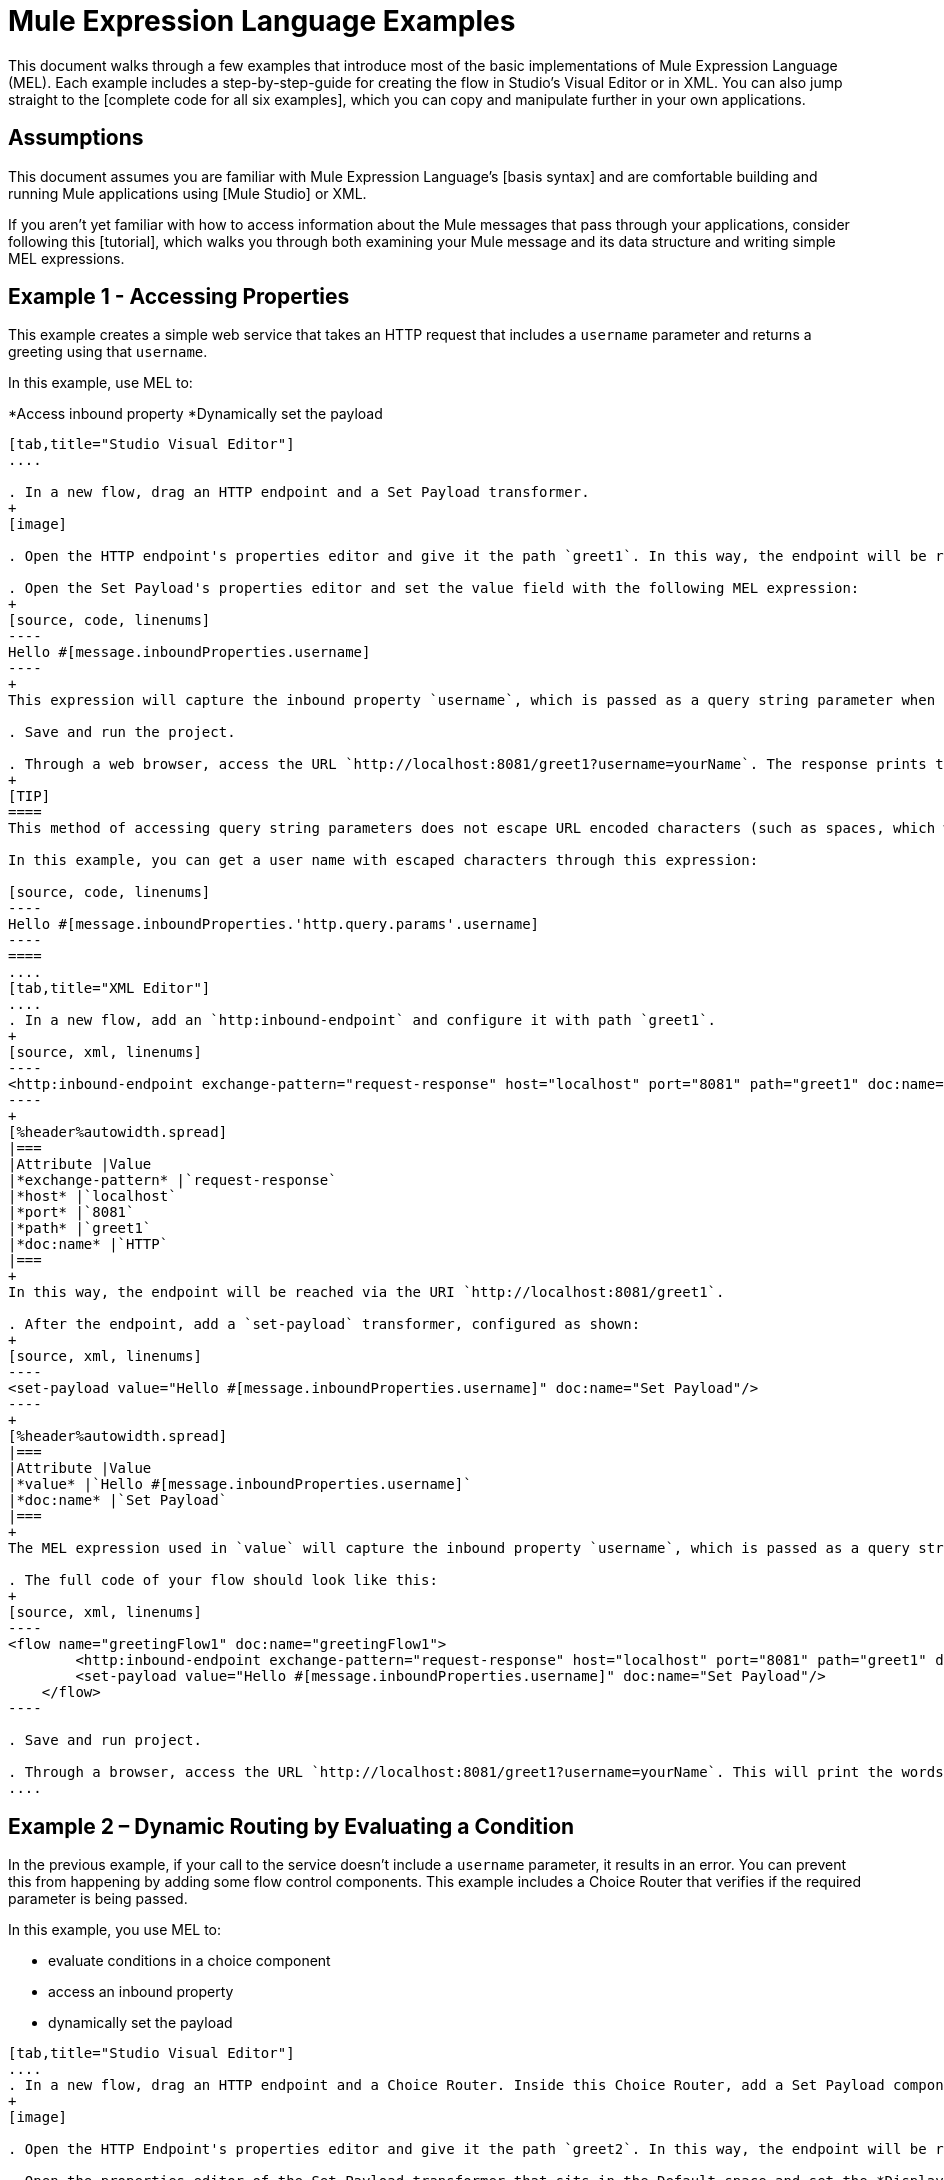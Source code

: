 = Mule Expression Language Examples

This document walks through a few examples that introduce most of the basic implementations of Mule Expression Language (MEL). Each example includes a step-by-step-guide for creating the flow in Studio's Visual Editor or in XML. You can also jump straight to the [complete code for all six examples], which you can copy and manipulate further in your own applications.

== Assumptions

This document assumes you are familiar with Mule Expression Language's [basis syntax] and are comfortable building and running Mule applications using [Mule Studio] or XML.

If you aren't yet familiar with how to access information about the Mule messages that pass through your applications, consider following this [tutorial], which walks you through both examining your Mule message and its data structure and writing simple MEL expressions.

== Example 1 - Accessing Properties

This example creates a simple web service that takes an HTTP request that includes a `username` parameter and returns a greeting using that `username`.

In this example, use MEL to:

*Access inbound property
*Dynamically set the payload

[tabs]
------
[tab,title="Studio Visual Editor"]
....

. In a new flow, drag an HTTP endpoint and a Set Payload transformer.
+
[image]

. Open the HTTP endpoint's properties editor and give it the path `greet1`. In this way, the endpoint will be reached via the URI `http://localhost:8081/greet1`.

. Open the Set Payload's properties editor and set the value field with the following MEL expression:
+
[source, code, linenums]
----
Hello #[message.inboundProperties.username]
----
+
This expression will capture the inbound property `username`, which is passed as a query string parameter when calling the service.

. Save and run the project.

. Through a web browser, access the URL `http://localhost:8081/greet1?username=yourName`. The response prints the words `Hello yourName` in your browser.
+
[TIP]
====
This method of accessing query string parameters does not escape URL encoded characters (such as spaces, which would be read as `%20`). If you want to access the escaped values of these parameters, you can do it through a special inbound property provided by Mule named `http.query.params` which contains a map, where keys are property names and values are escaped property values.

In this example, you can get a user name with escaped characters through this expression:

[source, code, linenums]
----
Hello #[message.inboundProperties.'http.query.params'.username]
----
====
....
[tab,title="XML Editor"]
....
. In a new flow, add an `http:inbound-endpoint` and configure it with path `greet1`.
+
[source, xml, linenums]
----
<http:inbound-endpoint exchange-pattern="request-response" host="localhost" port="8081" path="greet1" doc:name="HTTP"/>
----
+
[%header%autowidth.spread]
|===
|Attribute |Value
|*exchange-pattern* |`request-response`
|*host* |`localhost`
|*port* |`8081`
|*path* |`greet1`
|*doc:name* |`HTTP`
|===
+
In this way, the endpoint will be reached via the URI `http://localhost:8081/greet1`.

. After the endpoint, add a `set-payload` transformer, configured as shown:
+
[source, xml, linenums]
----
<set-payload value="Hello #[message.inboundProperties.username]" doc:name="Set Payload"/>
----
+
[%header%autowidth.spread]
|===
|Attribute |Value
|*value* |`Hello #[message.inboundProperties.username]`
|*doc:name* |`Set Payload`
|===
+
The MEL expression used in `value` will capture the inbound property `username`, which is passed as a query string parameter when calling the service.

. The full code of your flow should look like this:
+
[source, xml, linenums]
----
<flow name="greetingFlow1" doc:name="greetingFlow1">
        <http:inbound-endpoint exchange-pattern="request-response" host="localhost" port="8081" path="greet1" doc:name="HTTP"/>
        <set-payload value="Hello #[message.inboundProperties.username]" doc:name="Set Payload"/>
    </flow>
----

. Save and run project.

. Through a browser, access the URL `http://localhost:8081/greet1?username=yourName`. This will print the words `Hello yourName` in your browser.
....
------

== Example 2 – Dynamic Routing by Evaluating a Condition

In the previous example, if your call to the service doesn't include a `username` parameter, it results in an error. You can prevent this from happening by adding some flow control components. This example includes a Choice Router that verifies if the required parameter is being passed.

In this example, you use MEL to:

* evaluate conditions in a choice component
* access an inbound property
* dynamically set the payload

[tabs]
------
[tab,title="Studio Visual Editor"]
....
. In a new flow, drag an HTTP endpoint and a Choice Router. Inside this Choice Router, add a Set Payload component in the space provided for the Default action and another Set Payload as a separate branch, as shown below.
+
[image]

. Open the HTTP Endpoint's properties editor and give it the path `greet2`. In this way, the endpoint will be reached via the URI `http://localhost:8081/greet2`.

. Open the properties editor of the Set Payload transformer that sits in the Default space and set the *Display Name* to `Set Payload for valid username` and configure the *Value* with the following MEL expression:
+
[source, code, linenums]
----
Hello #[message.inboundProperties.username]
----
+
This expression captures the inbound property `username`, which is passed as a query string parameter when calling the service.

. Open the properties editor of the other Set Payload transformer (the one that doesn't sit in the default space) and set the *Display Name* to Set Payload for individual username and configure the *Value* with the expression `#[No username provided]`.

. Open the Choice Router's properties editor to configure the routing logic. Double-click on row for the non-default route to provide a conditional expression. In the window that opens up, write the following MEL expression:
+
[source, code, linenums]
----
#[message.inboundProperties.username == empty]
----
+
This expression accesses the username inbound property and determines whether or not it is `null` or an empty string. This expression returns neither Boolean true or false.
+
[TIP]
====
In MEL, the keyword `empty` tests the emptiness of a value, and returns boolean true for any of the following:

* `null`
* boolean false
* empty strings or strings with only white space
* 0 value numeric values
* empty collections
====

. Save and run project.

. Through a web browser, access the URL   `http://localhost:8081/greet2?username=yourName`. This prints the world `Hello yourName` in your browser.

. Then, access the URL again, but this time do not include any parameters. Verify that the expected output is received.
....
[tab,title="XML Editor"]
....
. In a new flow, add an `http:inbound-endpoint`
+
[source, xml, linenums]
----
<http:inbound-endpoint exchange-pattern="request-response" host="localhost" port="8081" path="greet2" doc:name="HTTP"/>
----
+
[%header%autowidth.spread]
|===
|Attribute |Value
|*exchange-pattern* |`request-response`
|*host* |`localhost`
|*port* |`8081`
|*path* |`greet2`
|*doc:name* |`HTTP`
|===
+
In this way, the endpoint will be reached via the URI `http://localhost:8081/greet2`.

. After the endpoint, add a choice element with two possible outputs. One of these outputs will be the default, the other will evaluate a MEL expression:
+
[source, xml, linenums]
----
<choice doc:name="Choice">
            <when>
 
            </when>
            <otherwise>
                
            </otherwise>
        </choice>
----
+
Inside the `when` tag, write the following MEL expression:
+
[source, code, linenums]
----
expression="#[message.inboundProperties.username == empty]"
----
+
This expression accesses the username inbound property and determines whether or not it is `null` or an empty string. This expression returns either Boolean true or false.
+
[TIP]
====
In MEL, the keyword `empty` tests the emptiness of a value, and return boolean true for any of the following:

* `null`
* boolean false
* empty strings or strings with only white space
* 0 value numeric values
* empty collections
====

. On each of the two paths in the choice router, add a `set payload` transformer. In the first `set-payload` transformer, add the following attributes:
+
[%header%autowidth.spread]
|===
|Attribute |Value
|*value* |`#[No username provided]`
|*doc:name* |`Set Payload for invalid username`
|===
+
In the second set-payload transformer, use a MEL expression to access the inbound property:
+
[%header%autowidth.spread]
|===
|Attribute |Value
|*value* |`Hello #[message.inboundProperties.username]`
|*doc:name* |`Set Payload for valid username`
|===
+
The MEL expression in the second `set-property's value` attribute captures the inbound property `username`, which is passed as a query string parameter when calling the service.
+
[source, xml, linenums]
----
<choice doc:name="Choice">
            <when expression="#[message.inboundProperties.username == empty]">
                <set-payload value="#['No username provided']" doc:name="Set Payload for invalid username"/>
            </when>
            <otherwise>
                <set-payload value="Hello #[message.inboundProperties.username]" doc:name="Set Payload for valid username"/>
            </otherwise>
        </choice>
----

. The full code of your flow should look like this:
+
[source, xml, linenums]
----
<flow name="greetingFlow2" doc:name="greetingFlow2">
        <http:inbound-endpoint exchange-pattern="request-response" host="localhost" port="8081" path="greet2" doc:name="HTTP"/>
        <choice doc:name="Choice">
            <when expression="#[message.inboundProperties.username == empty]">
                <set-payload value="#['No username provided']" doc:name="Set Payload for invalid username"/>
            </when>
            <otherwise>
                <set-payload value="Hello #[message.inboundProperties.username]" doc:name="Set Payload for valid username"/>
            </otherwise>
        </choice>
    </flow>
----

. Save and run project.

. Through a browser, access the URL `http://localhost:8081/greet1?username=yourName`. This prints the words `Hello yourName` in your browser.

. Then, access the URL again, but this time do not include any parameters. Verify that the expected output is received.
....
------

== Example 3 - Variable Assignment and Evaluating Conditions

In this example, the service saves a CSV file with user data besides just returning a greeting. The call to the service will now include two parameters, username and age. The service stores these two parameters and adds a third boolean parameter that evaluates if the user is underage (if `age` is > `18`).

In this example, you will use MEL to:

* set a flow variable in the message
* generate an output based on evaluating the input
* access an inbound property
* dynamically set the payload

[tabs]
------
[tab,title="Studio Visual Editor"]
....
. In a new flow, drag an HTTP endpoint, followed by an Expression component, then a Set Payload component, a File Endpoint, and finally another Set Payload Component.
+
[image]

. Open the HTTP Endpoint's properties editor and give it the *Path* `greet3`. In this way, the endpoint will be reached via the URI `http://localhost:8081/greet3`.

. In the expression component, set the following MEL expression:
+
[source, code, linenums]
----
flowVars.username = message.inboundProperties.username
----
+
This expression takes the value of the inbound property `username` and sets it as the flow variable `username`.
+
[TIP]
Because this MEL expression is used an *expression component*, it doesn't need to be surrounded with `#[]`.

. In the Set Payload transformer, set the *Value* to the following MEL expressions:
+
[source, code, linenums]
----
#[message.inboundProperties.username], #[message.inboundProperties.age], #[message.inboundProperties.age > 18]
----
+
This will set the payload to a string that contains three comma separated values. The third of these values is evaluating a condition and returns `true` or `false` depending on the user's age.

. In the properties editor of the File endpoint, set a path for the file to be saved.

. Open the properties editor of the final Set Payload transformer and set the *Value* field with the following MEL expression:
+
[source, code, linenums]
----
Hello #[flowVars.username]
----
+
This expression will capture the flow variable `username`, which was created by the Expression Component in your flow.

. Save and run the project.

. Through a web browser, access the URL `http://localhost:8081/greet3?username=yourName&age=22`. This will print the words `Hello yourName` in your browser and also save a csv file that contains this data, plus the value `true` for the boolean parameter.
....
[tab,title="XML Editor"]
....
. In a new flow, add an `http:inbound-endpoint`. Configure it as shown:
+
[source, xml, linenums]
----
<http:inbound-endpoint exchange-pattern="request-response" host="localhost" port="8081" path="greet3" doc:name="HTTP"/>
----
+
[%header%autowidth.spread]
|===
|Attribute |Value
|*exchange-pattern* |`request-response`
|*host* |`localhost`
|*port* |`8081`
|*path* |`greet3`
|*doc:name* |`HTTP`
|===
+
In this way, the endpoint will be reached via the URI `http://localhost:8081/greet3`.

. After the endpoint, add an expression component that will use a MEL expression to record the inbound property `username` into a flowVar.
+
[source, xml, linenums]
----
<expression-component doc:name="Expression"><![CDATA[flowVars.username = message.inboundProperties.username]]>
        </expression-component>
----
+
This expression takes the value of the inbound property `username` and sets it as flow variable `username`.
+
[TIP]
Since this MEL expression is used is an *expression component*, it doesn't need to be surrounded with brackets `#[]`.

. Add a Set Payload transformer and set the `value` field to a MEL expression:
+
[source, xml, linenums]
----
<set-payload value="#[message.inboundProperties.username], #[message.inboundProperties.age], #[message.inboundProperties.age &gt;18]" doc:name="Set Payload"/>
----
+
[%header%autowidth.spread]
|===
|Attribute |Value
|*value* |`#[message.inboundProperties.username], #[message.inboundProperties.age], #[message.inboundProperties.age &gt;18]`
|*doc:name* |`Set Payload`
|===
+
This will set the payload to a string that contains three comma separated values. The third of these values is evaluating a condition and returns `true` or `false` depending on the user's age.

. Below, add a `file:outbound-endpoint` to send this data to file:
+
[source, xml, linenums]
----
<file:outbound-endpoint path="path_of_your_choice" responseTimeout="10000" doc:name="File"/> 
----
+
[%header%autowidth.spread]
|===
|Attribute |Value
|`path` a|_(Example)_

`/Users/AaronMacbook/Downloads`

|`responseTimeout` |`10000`
|`doc:name` |`File`
|===

. Below, add another Set Payload transformer containing a MEL expression that references the flow variable that you set earliest in the flow:
+
[source, xml, linenums]
----
<set-payload value="Hello #[flowVars.username]" doc:name="Set Payload"/>
----
+
This expression will access the flow variable `username`, which was created by the Expression Component in your flow.
+
[%header%autowidth.spread]
|===
|Attribute |Value
|`value` |`Hello #[flowVars.username]`
|`doc:name` |`Set Payload`
|===

. The full code of your flow should look like this:
+
[source, xml, linenums]
----
<flow name="greetingFlow3" doc:name="greetingFlow3">
        <http:inbound-endpoint exchange-pattern="request-response" host="localhost" port="8081" path="greet3" doc:name="HTTP"/>
        <expression-component doc:name="Expression"><![CDATA[flowVars.username = message.inboundProperties.username]]></expression-component>
        <set-payload value="#[message.inboundProperties.username], #[message.inboundProperties.age], #[message.inboundProperties.age &gt;18]" doc:name="Set Payload"/>
        <file:outbound-endpoint path="path_of_your_choice" responseTimeout="10000" doc:name="File"/>
        <set-payload value="Hello #[flowVars.username]" doc:name="Set Payload"/>
    </flow>
----

. Save and run your project.

. In a browser, access the URL `http://localhost:8081/greet3?username=yourNAme*age=22`. This will print the words `Hello yourName` in your browser and also save a csv file that contains this data, plus the value `True` for the boolean parameter.
....
------

== Example 4 – Creating Maps and Evaluating Conditions with DataMapper _(Enterprise)_

In this example, like in the previous one, the Mule application save a CSV file with user data and returns a greeting. The call to the service includes two parameters, `username` and `age`. The service stores these two parameters and adds a third boolean parameter that evaluates if the user is above a certain age if (`age > 18`). In this case, however, the mapping between input and output fields and the generation of the third field is performed by a [DataMapper] component.

In this example, you will use MEL to:

* set a flow in the message
* set a map as your message payload
* generate an output based on evaluating the input within DataMapper
* access an inbound property
* dynamically set the payload

[tabs]
------
[tab,title="Studio Visual Editor"]
....
. In the new flow, drag an HTTP endpoint, followed by an Expression Component, then a Set Payload transformer, a DataMapper transformer, a File Endpoint, and finally another Set Payload transformer
+
[image]

. Open the HTTP endpoint's properties editor and give it the path `greet4`. In this way, the endpoint will be reached via the URI `http://localhost:8081/greet4`.

. In the expression component, set the following MEL expression:
+
[source, code, linenums]
----
flowVars.username = message.inboundProperties.username
----
+
[TIP]
Since this MEL expression is used in an *expression component*, it doesn't need to be surrounded with `#[]`.

. In the Set Payload transformer, set the *Value* field to the following MEL expression:
+
[source, code, linenums]
----
#[['username' : message.inboundProperties.username, 'age' : message.inboundProperties.age]]
----
+
This will set the paylaod to a map that contains two key: value pairs.

. In the DataMapper properties editor, configure the field as shown:

* In the Input, select *Map<k.v>* type and *User defined* structure.

* In the Output, select *CSV* type and *User defined* structure.
+
[image]

. For the input, click *Edit Fields* to open the Define the Map dialog.

. Give your map a *Name* and *Type*, then create two fields by clicking the green plus sign:
+
[%header%autowidth.spread]
|===
|Name |Type
|*username* |String
|*age* |Integer
|===
+
[image]

. For the Output, click *Edit Fields*, then give the output a *Name*, select *Delimiter*, and create three fields as shown:
+
[image]

. Click *Create Mapping* to trigger DataMapper to generate the mappings.

. DataMapper now displays the mapping between input and output fields. The third output field (of_age) needs a MEL expression to get its value. Select it and then write the following MEL expression in the input box below:
+
[source, code, linenums]
----
input.age>18
----
+
The resulting mapping should look like this:
+
[image]

. In the File endpoint, set a path of your choice for the file to be saved.

. Open the properties editor of the final Set Payload transformer and set *Value* field with the following:
+
[source, code, linenums]
----
Hello #[flowVars.username]
----
+
This expression will access the flow variable `username`, which was created by the Expression Component in your flow.

. Save and run project.

. In a browser, access the URL `http://localhost:8081/greet4?username=yourName&age=22`. This will print the words `Hello yourName` in your browser and also save a csv file that contains this data, plus the value `true` for the boolean parameter.
....
[tab,title="XML Editor"]
....
. In a new flow, add an `http:inbound-endpoint` configured as shown.
+
[source, xml, linenums]
----
<http:inbound-endpoint exchange-pattern="request-response" host="localhost" port="8081" path="greet4" doc:name="HTTP"/>
----
+
[%header%autowidth.spread]
|===
|Attribute |Value
|*exchange-pattern* |`request-response`
|*host* |`localhost`
|*port* |`8081`
|*path* |`greet4`
|*doc:name* |`HTTP`
|===
+
In this way, the endpoint is reached via the URI `http://localhost:8081/greet4`.

. After the endpoint, add an expression component that will use a MEL expression to record the inbound property `username` into a flow variable of the same time
+
[source, xml, linenums]
----
<expression-component doc:name="Expression"><![CDATA[flowVars.username = message.inboundProperties.username]]>
        </expression-component>
----
+
[TIP]
Since this MEL expression is used in an *expression component*, it doesn't need to be surrounded with `#[]`.

. Add a set-payload transformer and set value attribute to a MEL expression:
+
[source, xml, linenums]
----
<set-payload value="#[['username' : message.inboundProperties.username, 'age' : message.inboundProperties.age]]" doc:name="Set Payload"/>
----
+
[%header%autowidth.spread]
|===
|Attribute |Value
|*value* |`#[['username' : message.inboundProperties.username, 'age' : message.inboundProperties.age]]`
|*doc:name* |Set Payload
|===
+
This will set the payload to a map of key: value pairs that contains username and age.

. Next, add a data-mapper:transformer element.
+
[source, xml, linenums]
----
<data-mapper:transform doc:name="Map To CSV"/>
----
+
In order to configure the DataMapper, transition to Studio's Visual Editor.

. In the DataMapper properties editor, configure the following:

* In the input, select *Map<k,v> type and *User Defined* structure.

* In the output, select CSV type and *User Defined* structure.
+
[image]

. For the input, click *Edit Fields* to open the Define the Map dialog.

. Give your map a *Name* and *Type*, then create two fields by clicking the green plus sign:
+
[%header%autowidth.spread]
|===
|Name |Type
|*username* |String
|*age* |Integer
|===
+
[image]

. For the Output, click *Edit Fields*, then give the output a *Name*, select a *Delimiter*, and create three fields, as shown:
+
[image]

. Click *Create Mapping* to trigger DataMapper to generate the mapping. DataMapper now displays the mapping between input and output fields. The third output field (of_age) needs a MEL expression to get its values. Select it and then write the following MEL expression in the input box below:
+
[source, code, linenums]
----
input.age>18
----
+
The resulting mapping should look like this:
+
[image]

. Set Studio's view back to the XML editor. Below the last component, add a `file:outbound-endpoint` to send this data to a file:
+
[source, xml, linenums]
----
<file:outbound-endpoint path="path_of_your_choice" responseTimeout="10000" doc:name="File"/> 
----
+
[%header%autowidth.spread]
|===
|Attribute |Value
|*path* a|(Example)

`Users/AaronMacBook/Desktop`
|*responseTimeout* |`10000`
|*doc:name* |`File`
|===

. Below, add another Set Payload transformer, configured as shown:
+
[source, xml, linenums]
----
<set-payload value="Hello #[flowVars.username]" doc:name="Set Payload"/>
----
+
This expression will access the flow variable `username`, which was created by the Expression Component in your flow.
+
[%header%autowidth.spread]
|===
|Attribute |Value
|*value* |`Hello #[flowVars.username]`
|*doc:name* |`Set Payload`
|===

. The full code of your flow should look like this:
+
[source, xml, linenums]
----
<flow name="greetingFlow4" doc:name="greetingFlow4">
        <http:inbound-endpoint exchange-pattern="request-response" host="localhost" port="8081" path="greet4" doc:name="HTTP"/>
        <expression-component doc:name="Expression"><![CDATA[flowVars.username = message.inboundProperties.username]]></expression-component>
        <set-payload value="#[['username' : message.inboundProperties.username, 'age' : message.inboundProperties.age]]" doc:name="Set Payload"/>
        <data-mapper:transform config-ref="map_to_csv" doc:name="Map To CSV"/>
        <file:outbound-endpoint path="path_of_your_choice" responseTimeout="10000" doc:name="File"/>
        <set-payload value="Hello #[flowVars.username]" doc:name="Set Payload"/>
    </flow>
----

. Save and run your project.

. In a browser, access the URL `http://localhost:8081/greet4?username=yourName&age=22`. This will print the words `Hello yourName` in your browser and also save a csv file that contains this data, plus the value `true` for the boolean parameter.
....
------

== Example 5 - Using Xpath

In all previous examples, calls to the service were made via GET requests that included query parameters. In this example, the service you create is an API that accepts POST requests with XML bodies. The required XML includes two parameters, `username` and `age`. The service stores these two parameters and adds a third boolean parameter that evaluates if the user is above a certain age (`if age > 18`).

In this example, you use a MEL to:

* set a flow variable in the message
* generate an output based on evaluating the input
* parse an XML input through an xpath query
* dynamically set the payload

[tabs]
------
[tab,title="Studio Visual Editor"]
....
. In a new flow, drag an HTTP endpoint, followed by an Expression Component, a Set Payload transformer, a File endpoint, and another Set Payload transformer.
+
[image]

. Open the HTTP Endpoint's properties editor and give it the path `greet5`. In the way, the endpoint is be reached via the URI `http://localhost:8081/greet5`.

. Open the Expression Component's properties editor and set the following MEL expressions:
+
[source, code, linenums]
----
flowVars.username = xpath3('/user/username').text
----
+
This expression calculates the result of the xpath function and sets it as the value of the flow variable `username`.
+
[TIP]
Since this MEL expression is used in an *expression component*, it doesn't need to be surrounded with `#[]`.
+
Since the payload is in XML, *xpath* is needed to parse it.

. In the Set Payload transformer, set the *Value* field to the following:
+
[source, code, linenums]
----
#[xpath3('/user/username').text],
#[xpath3('/user/age').text],
#[xpath3('/user/age').text > 18]
----
+
This will set the payload to a string that contains three comma separated values. The third of these values is evaluating a condition and returns `true` or `false` depending on the user's age. Once again, as the payload is in XML, *xpath* is needed to parse it.

. In the File endpoint, set a path of your choice to determine where the .csv file should be saved.

. Open the properties editor of the final Set Payload transformer and set the *Value* field with the following:
+
[source, code, linenums]
----
Hello #[flowVars.username]
----
+
This expression will access the flow variable username, which was created by the Expression Component earlier in your flow.

. Save and run your project.

. You must now send the HTTP endpoint an HTTP request that includes a body with an attached XML file. Send a POST request to `http://localhost:8081/greet5` attaching an XML to the body of the message. A sample XML is provided below:
+
[TIP]
The easiest way to do this is to send a POST via a browser extension such a [Postman] (for Google Chrome) or the [curl] command line utility.
+
[source, xml, linenums]
----
<user>
  <username>test</username>
  <age>21</age>
</user>
----
+
This will print the words `Hello yourName` in your browser and also save a csv file that contains this data, plus the value `true` for the boolean parameter.
....
[tab,title="XML Editor"]
....
. In a new flow, add an `http:inbound-endpoint` configured as shown.
+
[source, xml, linenums]
----
<http:inbound-endpoint exchange-pattern="request-response" host="localhost" port="8081" path="greet5" doc:name="HTTP"/>
----
+
[%header%autowidth.spread]
|===
|Attribute |Value
|*exchange-pattern* |`request-response`
|*host* ||`localhost`
|*port* |`8081`
|*path* |`greet5`
|*doc:name* |`HTTP`
|===
+
In this way, the endpoint is to be reached via the URI `http://localhost:8081/greet5`.

. After the endpoint, add an Expression Component that will use a MEL expression to record the inbound property `username` into a flow variable. Because the payload XML file, it must be parsed with xpath.
+
[source, xml, linenums]
----
<expression-component doc:name="Expression"><![CDATA[flowVars.username = xpath3('/user/username').text]]></expression-component>
----
+
The expression calculate the result of the xpath function and sets it as the value of the flow variable `username`.
+
[TIP]
Since this MEL expression is used in an *expression component*, it isn't surrounded with brackets `#[]`

. Add a set-payload transformer and set the `value` attribute to a comma-seperated list of MEL expressions:
+
[source, xml, linenums]
----
<set-payload value="#[xpath('/user/username').text], #[xpath('/user/age').text], #[xpath('/user/age').text &gt; 18]" doc:name="Set Payload"/>
----
+
|===
|Attribute |Value
|*value* |`#[xpath('/user/username').text], #[xpath('/user/age').text], #[xpath('/user/age').text &gt; 18]`
|*doc:name* |`Set Payload`
|===
+
This will set the payload to a string that contains three comma seperated values. The third of these values is evaluating a condition and returns `true` or `false` depending on the user's age. Once again, as the payload is in XML, *xpath* is needed to parse it.

. Add a `file:outbound-endpoint` to output the payload into a csv file.
+
[source, xml, linenums]
----
<file:outbound-endpoint path="path_of_your_choice" responseTimeout="10000" doc:name="File"/> 
----
+
|===
|Attribute |Value
|*path* a|(Example)

`Users/AaronMacBook/Downloads`
|*responseTimeout* |`10000`
|*doc:anme* |`File`
|===

. Below, add another set-payload transformer with a value containing a MEL expression that references the flow variable `username` that you set earlier in the flow:
+
[source, xml, linenums]
----
<set-payload value="Hello #[flowVars.username]" doc:name="Set Payload"/>
----
+
[%header%autowidth.spread]
|===
|Attribute |Value
|*value* |`Hello #[flowVars.username]`
|*doc:name* |`Set Payload`
|===

. The full code of your flow should look like this:

[source, xml, linenums]
----
<flow name="greetingFlow5" doc:name="greetingFlow5">
        <http:inbound-endpoint exchange-pattern="request-response" host="localhost" port="8081" path="greet5" doc:name="HTTP"/>
        <expression-component doc:name="Expression"><![CDATA[flowVars.username = xpath('/user/username').text]]></expression-component>
        <set-payload value="#[xpath('/user/username').text], #[xpath('/user/age').text], #[xpath('/user/age').text &gt; 18]" doc:name="Set Payload"/>
        <file:outbound-endpoint path="path_of_your_choice" responseTimeout="10000" doc:name="File"/>
        <set-payload value="Hello #[flowVars.username]" doc:name="Set Payload"/>
    </flow>
----

. Save and run your project.

. You must now sent the HTTP endpoint an HTTP request that includes a body with an attached XML file. Send a POST requeest to `http://localhost:8081/greet5`, attaching an XML to the body of the message. A sample XML is provided below.
+
[TIP]
The easiest way to do this is by sending a POST via browser extenstion such as [Postman] (for Google Chrome) or the [curl] command line utility.
+
[source, xml, linenums]
----
<user>
  <username>test</username>
  <age>21</age>
</user>
----
+
This will print the words `Hello yourName` in your browser and also save a csv file that contains this data, plus the value `true` for the boolean parameter.
....
------

== Example 6 - Working with Java Objects

This example is just like example 5, except that the service now receives JSON inputs rather than of XML.

The JSON input includes two parameters, username and age. The service stores these two parameters and adds a third boolean parameter that evaluates if the user is above a certain age (if age>18). Mule first transforms the JSON object into a Java object so that MEL expressions can access the object's attributes.

In this example, you will use MEL to:

* set a flow variable in the message
* generate an output based on evaluating the input
* access a Java object's attributes
* dynamically set the payload

[tabs]
------
[tab,title="Studio Visual Editor"]
....
. In a new flow, drag an HTTP endpoint, followed by a JSON to Object transformer, an Expression Component, a Set Payload transformer, a File endpoint, and another Set Payload transformer.
+
[image]

. Open the HTTP Endpoint's properties editor and give it the path greet6. In this way, the endpoint is reached via the URI http://localhost:8081/greet6

. Open the properties editor of the JSON to Object transformer and click the Advanced tab. Set the Return Class to java.lang.Object . With this configuration, the JSON input becomes a Java object with attributes that can be easily called by using object.attribute notation.

. In the expression component, set the following MEL expression that accesses an attribute of the object and sets that as the value of a flow variable called username:
+
[source, code, linenums]
----
flowVars.username = payload.username
----
+
[TIP]
Since this MEL expression is used in an expression component, it doesn't need to be surrounded with #[].

. In the Set Payload component, set the Value field to the following comma-separated list of MEL expressions:
+
[source, code, linenums]
----
#[payload.username],
#[payload.age],
#[payload.age > 18]
----
+
This sets the payload to a string that contains three comma-separated values. The third of these values is evaluating a condition and returns true or false depending on the user's age.

. In the File endpoint, set a Path of your choice to determine where the csv files should be saved.

. Open the properties editor of the final Set Payload transformer and set the Value field with the following:
+
[source, code, linenums]
----
Hello #[flowVars.username]
----
+
This expression accesses the flow variable username, which was created by the Expression Component earlier in your flow.

. Save and run the project.

. You must now send the HTTP endpoint an HTTP request that includes a body with an attached JSON file.
Send a POST request to http://localhost:8081/greet6, attaching a JSON object the body of the message. A sample JSON is provided below
+
[TIP]
The easiest way to do this is by sending a POST via a browser extension such as Postman (for Google Chrome) or the curl command line utility.
+
[source, code, linenums]
----
{ "username": "test", "age" : 21 }
----
+
This will print the words Hello yourName in your browser and also save a csv file that contains this data, plus the value true for the boolean parameter.
....
[tab,title="XML Editor"]
....
. In a new flow, add an http:inbound-endpoint configured as shown.
+
[source, xml, linenums]
----
<http:inbound-endpoint exchange-pattern="request-response" host="localhost" port="8081" path="greet6" doc:name="HTTP"/>
----
+
[%header%autowidth.spread]
|===
|Attribute |Value
|doc:name |HTTP
|exchange-pattern |request-response
|host |localhost
|path |greet6
|port |8081
|===
+
In this way, the endpoint is reached via the URI http://localhost:8081/greet6.

. After the endpoint, add a json:json-to-object-transformer.
+
[source, xml, linenums]
----
<json:json-to-object-transformer doc:name="JSON to Object" returnClass="java.lang.Object"/>
----
+
[%header%autowidth.spread]
|===
|Attribute |Value
|returnClass |java.lang.Object
|doc:name |JSON to Object
|===
+
With this configuration, the JSON input becomes a Java object with attributes that can be easily called by using object.attribute notation.

. After the transformer, add an expression component that uses a MEL expression to access the Java object's username attribute and assign its value into a flow variable of the same name.
+
[source, xml, linenums]
----
<expression-component doc:name="Expression"><![CDATA[flowVars.username = payload.username]]></expression-component>
----
+
[TIP]
Since this MEL expression is used in an expression component, it doesn't need to be surrounded with #[].

. Add a set-payload transformer and set the value attribute to a comma-separated list of MEL expressions:
+
[source, xml, linenums]
----
<set-payload value="#[payload.username], #[payload.age], #[payload.age &gt; 18]" doc:name="Set Payload"/>
----
+
[%header%autowidth.spread]
|===
|Attribute |Value
|`value` |`#[payload.username], #[payload.age], #[payload.age &gt; 18]`
|`doc:name` |`Set Payload`
|===
+
This sets the payload to a string that contains three comma-separated values. The third of these values is evaluating a condition and returns true or false depending on the user's age.

. Add a file:outbound-endpoint to output the payload into a csv file.
+
[source, xml, linenums]
----
<file:outbound-endpoint path="path_of_your_choice" responseTimeout="10000" doc:name="File"/> 
----
+
[%header%autowidth.spread]
|===
|Attribute |Value
|path a|(Example)

Users/AaronMacBook/Downloads
|responseTimeout |10000
|doc:name |File
|===

. Below, add another set-payload transformer, containing a MEL expression that references a flow variable:
+
[source, xml, linenums]
----
<set-payload value="Hello #[flowVars.username]" doc:name="Set Payload"/>
----
+
This expression accesses the flow variable username, which was created by the Expression Component earlier in your flow.
+
[%header%autowidth.spread]
|===
|Attribute |Value
|*value* |`Hello #[flowVars.username]`
|*doc:name* |`Set Payload`
|===

. The full code of your flow should look like this:
+
[source, xml, linenums]
----
<flow name="greetingFlow6" doc:name="greetingFlow6">
        <http:inbound-endpoint exchange-pattern="request-response" host="localhost" port="8081" path="greet6" doc:name="HTTP"/>
        <json:json-to-object-transformer doc:name="JSON to Object" returnClass="java.lang.Object"/>
        <expression-component doc:name="Expression"><![CDATA[flowVars.username = payload.username]]></expression-component>
        <set-payload value="#[payload.username], #[payload.age], #[payload.age &gt; 18]" doc:name="Set Payload"/>
        <file:outbound-endpoint path="users" responseTimeout="10000" doc:name="File"/>
        <set-payload value="Hello #[flowVars.username]" doc:name="Set Payload"/>
    </flow>
----

. Save and run the project. You must now send the HTTP endpoint an HTTP request that includes a body with an attached JSON file.

. Send a POST request to http://localhost:8081/greet6, attaching a JSON object the body of the message. A sample JSON is provided below.
+
[TIP]
The easiest way to do this is to send a POST via a browser extension such as Postman (for Google Chrome) or the curl command line utility.
+
[source, code, linenums]
----
{ "username": "test", "age" : 21 }
----
+
This will print the words Hello yourName in your browser and also save a csv file that contains this data, plus the value true for the boolean parameter.
....
------

== Full Code for All Examples

[TIP]
For your convenience, you may download the complete project. Note that this project is configured specifically for the Mule 3.5.0 runtime. Please refer to the 3.4.X documentation for a 3.4.X compatible version.

[source, xml, linenums]
----
<?xml version="1.0" encoding="UTF-8"?>
 
<mule xmlns:json="http://www.mulesoft.org/schema/mule/json"
    xmlns:data-mapper="http://www.mulesoft.org/schema/mule/ee/data-mapper" xmlns:file="http://www.mulesoft.org/schema/mule/file"
    xmlns:tracking="http://www.mulesoft.org/schema/mule/ee/tracking" xmlns:http="http://www.mulesoft.org/schema/mule/http" xmlns="http://www.mulesoft.org/schema/mule/core" xmlns:doc="http://www.mulesoft.org/schema/mule/documentation" xmlns:spring="http://www.springframework.org/schema/beans" version="EE-3.5.0" xmlns:xsi="http://www.w3.org/2001/XMLSchema-instance" xsi:schemaLocation="http://www.mulesoft.org/schema/mule/json http://www.mulesoft.org/schema/mule/json/current/mule-json.xsd
http://www.mulesoft.org/schema/mule/http http://www.mulesoft.org/schema/mule/http/current/mule-http.xsd
http://www.mulesoft.org/schema/mule/file http://www.mulesoft.org/schema/mule/file/current/mule-file.xsd
http://www.mulesoft.org/schema/mule/ee/tracking http://www.mulesoft.org/schema/mule/ee/tracking/current/mule-tracking-ee.xsd
http://www.mulesoft.org/schema/mule/ee/data-mapper http://www.mulesoft.org/schema/mule/ee/data-mapper/current/mule-data-mapper.xsd
http://www.springframework.org/schema/beans http://www.springframework.org/schema/beans/spring-beans-current.xsd
http://www.mulesoft.org/schema/mule/core http://www.mulesoft.org/schema/mule/core/current/mule.xsd">
 
<data-mapper:config name="new_mapping_grf" transformationGraphPath="new_mapping.grf" doc:name="DataMapper"/>
    <data-mapper:config name="map_to_csv" transformationGraphPath="map_to_csv.grf" doc:name="map_to_csv"/>
 
 
<!-- Example 1 Start  How to access properties using MEL, how to set a payload dynamically -->  
    <flow name="greetingFlow1" doc:name="greetingFlow1">
        <http:inbound-endpoint exchange-pattern="request-response" host="localhost" port="8081" path="greet1" doc:name="HTTP"/>
        <set-payload value="Hello #[message.inboundProperties.username]" doc:name="Set Payload"/>
    </flow>
 
<!-- Example 1 End -->
 
<!-- Example 2 Start  How to dynamically route messages based on the results of a conditional expression -->  
    <flow name="greetingFlow2" doc:name="greetingFlow2">
        <http:inbound-endpoint exchange-pattern="request-response" host="localhost" port="8081" path="greet2" doc:name="HTTP"/>
        <choice doc:name="Choice">
            <when expression="#[message.inboundProperties.username == empty]">
                <set-payload value="#['No username provided']" doc:name="Set Payload for invalid username"/>
            </when>
            <otherwise>
                <set-payload value="Hello #[message.inboundProperties.username]" doc:name="Set Payload for valid username"/>
            </otherwise>
        </choice>
    </flow>
<!-- Example 2 End -->
 
<!-- Example 3 Start  How to assign variables, how to evaluate a condition -->
    <flow name="docs-greetingFlow3" doc:name="greetingFlow3">
        <http:inbound-endpoint exchange-pattern="request-response" host="localhost" port="8081" path="greet3" doc:name="HTTP"/>
        <expression-component doc:name="Expression"><![CDATA[flowVars.username = message.inboundProperties.username]]></expression-component>
        <set-payload value="#[message.inboundProperties.username], #[message.inboundProperties.age], #[message.inboundProperties.age &gt;18]" doc:name="Set Payload"/>
        <file:outbound-endpoint path="Path_of_your_choice" responseTimeout="10000" doc:name="File"/>
        <set-payload value="Hello #[flowVars.username]" doc:name="Set Payload"/>
    </flow>
<!-- Example 3 End -->
 
<!-- Example 4 Start  How to create a map, how to evaluate a condition with DataMapper -->
    <flow name="docs-greetingFlow4" doc:name="greetingFlow4">
        <http:inbound-endpoint exchange-pattern="request-response" host="localhost" port="8081" path="greet4" doc:name="HTTP"/>
        <expression-component doc:name="Expression"><![CDATA[flowVars.username = message.inboundProperties.username]]></expression-component>
        <set-payload value="#[['username' : message.inboundProperties.username, 'age' : message.inboundProperties.age]]" doc:name="Set Payload"/>
        <data-mapper:transform config-ref="map_to_csv" doc:name="Map To CSV"/>
        <file:outbound-endpoint path="Path_of_your_choice" responseTimeout="10000" doc:name="File"/>
        <set-payload value="Hello #[flowVars.username]" doc:name="Set Payload"/>
    </flow>
<!-- Example 4 End -->
 
<!-- Example 5 Start  How to parse XML input with Xpath -->  
    <flow name="docs-greetingFlow5" doc:name="greetingFlow5">
        <http:inbound-endpoint exchange-pattern="request-response" host="localhost" port="8081" path="greet5" doc:name="HTTP"/>
        <expression-component doc:name="Expression"><![CDATA[flowVars.username = xpath('/user/username').text]]></expression-component>
        <set-payload value="#[xpath('/user/username').text], #[xpath('/user/age').text], #[xpath('/user/age').text &gt; 18]" doc:name="Set Payload"/>
        <file:outbound-endpoint path="Path_of_your_choice" responseTimeout="10000" doc:name="File"/>
        <set-payload value="Hello #[flowVars.username]" doc:name="Set Payload"/>
    </flow>
<!-- Example 5 End -->
 
<!-- Example 6 Start  How to parse Java objects -->
    <flow name="greetingFlow6" doc:name="greetingFlow6">
        <http:inbound-endpoint exchange-pattern="request-response" host="localhost" port="8081" path="greet6" doc:name="HTTP"/>
        <json:json-to-object-transformer doc:name="JSON to Object" returnClass="java.lang.Object"/>
        <expression-component doc:name="Expression"><![CDATA[flowVars.username = payload.username]]></expression-component>
        <set-payload value="#[payload.username], #[payload.age], #[payload.age &gt; 18]" doc:name="Set Payload"/>
        <file:outbound-endpoint path="Path_of_your_choice" responseTimeout="10000" doc:name="File"/>
        <set-payload value="Hello #[flowVars.username]" doc:name="Set Payload"/>
    </flow>
<!-- Example 6 End -->
 
</mule>
----

== See Also

* Access the Mule Expression Language [Reference] and [Tips]

* Want to learn more about how to get information about the Mule message so that you can work with it using MEL? Try out this [tutorial].
